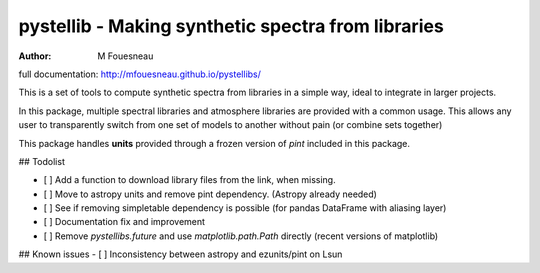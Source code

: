 pystellib - Making synthetic spectra from libraries
===================================================

:author: M Fouesneau

full documentation: http://mfouesneau.github.io/pystellibs/

This is a set of tools to compute synthetic spectra from libraries in a simple
way, ideal to integrate in larger projects.

In this package, multiple spectral libraries and atmosphere libraries are
provided with a common usage. This allows any user to transparently switch from
one set of models to another without pain (or combine sets together)


This package handles **units** provided through a frozen version of `pint`
included in this package.

## Todolist

- [ ] Add a function to download library files from the link, when missing.
- [ ] Move to astropy units and remove pint dependency. (Astropy already needed)
- [ ] See if removing simpletable dependency is possible (for pandas DataFrame with aliasing layer)
- [ ] Documentation fix and improvement
- [ ] Remove `pystellibs.future` and use `matplotlib.path.Path` directly (recent versions of matplotlib)


## Known issues
- [ ] Inconsistency between astropy and ezunits/pint on Lsun